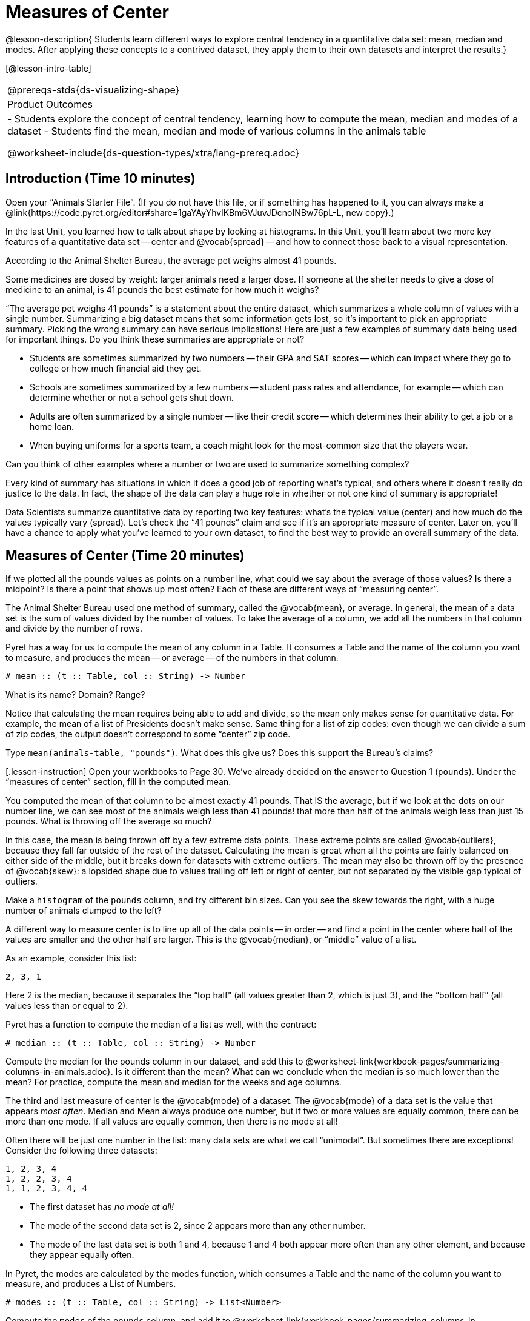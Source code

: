 = Measures of Center

@lesson-description{
Students learn different ways to explore central tendency in a
quantitative data set: mean, median and modes. After applying 
these concepts to a contrived dataset, they apply them to their own 
datasets and interpret the results.}

[@lesson-intro-table]
|===
@prereqs-stds{ds-visualizing-shape}
|Product Outcomes
|

- Students explore the concept of central tendency, learning how
to compute the mean, median and modes of a dataset
- Students find the mean, median and mode of various columns in
  the animals table

@worksheet-include{ds-question-types/xtra/lang-prereq.adoc}
|===

== Introduction  (Time 10 minutes)

[.lesson-instruction]
Open your “Animals Starter File”. (If you do not have this file,
or if something has happened to it, you can always make a
@link{https://code.pyret.org/editor#share=1gaYAyYhvlKBm6VJuvJDcnoINBw76pL-L,
new copy}.)

In the last Unit, you learned how to talk about shape by looking
at histograms. In this Unit, you’ll learn about two more key
features of a quantitative data set -- center and @vocab{spread} -- and how
to connect those back to a visual representation.

[.lesson-point]
According to the Animal Shelter Bureau, the average pet weighs almost 41 pounds.

[.lesson-instruction]
Some medicines are dosed by weight: larger
animals need a larger dose. If someone at the shelter needs to
give a dose of medicine to an animal, is 41 pounds the best
estimate for how much it weighs?

////
Invite an open discussion for a few minutes.
////

“The average pet weighs 41 pounds” is a statement about the
entire dataset, which summarizes a whole column of values with a
single number. Summarizing a big dataset means that some
information gets lost, so it’s important to pick an appropriate
summary. Picking the wrong summary can have serious implications!
Here are just a few examples of summary data being used for
important things. Do you think these summaries are appropriate or
not?

- Students are sometimes summarized by two numbers -- their GPA
  and SAT scores -- which can impact where they go to college or
  how much financial aid they get.
- Schools are sometimes summarized by a few numbers -- student
  pass rates and attendance, for example -- which can determine
  whether or not a school gets shut down.
- Adults are often summarized by a single number -- like their
  credit score -- which determines their ability to get a job or a
  home loan.
- When buying uniforms for a sports team, a coach might look for
  the most-common size that the players wear.

[.lesson-instruction]
Can you think of
other examples where a number or two are used to summarize
something complex?

Every kind of summary has situations in which it does a good job
of reporting what’s typical, and others where it doesn’t really
do justice to the data. In fact, the shape of the data can play a
huge role in whether or not one kind of summary is appropriate!

Data Scientists summarize quantitative data by reporting two key
features: what’s the typical value (center) and how much do the
values typically vary (spread). Let’s check the “41 pounds” claim
and see if it’s an appropriate measure of center. Later on,
you’ll have a chance to apply what you’ve learned to your own
dataset, to find the best way to provide an overall summary of
the data.

== Measures of Center  (Time 20 minutes)

If we plotted all the pounds values as points on a number line,
what could we say about the average of those values? Is there a
midpoint? Is there a point that shows up most often? Each of
these are different ways of “measuring center”.

////
Draw some sample points on a number line, and have students
volunteer different ways to summarize the distribution.
////

The Animal Shelter Bureau used one method of summary, called the
@vocab{mean}, or average. In general, the mean of a data set is
the sum of values divided by the number of values. To take the
average of a column, we add all the numbers in that column and
divide by the number of rows.

////
This lesson does not teach the algorithm for computing averages,
but this would be an appropriate time to do so.
////

Pyret has a way for us to compute the mean of any column in a
Table. It consumes a Table and the name of the column you want to
measure, and produces the mean -- or average -- of the numbers in
that column.

----
# mean :: (t :: Table, col :: String) -> Number
----

[.lesson-instruction]
What is its name? Domain? Range?

Notice that calculating the mean requires being able to add and
divide, so the mean only makes sense for quantitative data. For
example, the mean of a list of Presidents doesn’t make sense.
Same thing for a list of zip codes: even though we can divide a
sum of zip codes, the output doesn’t correspond to some “center”
zip code.

Type `mean(animals-table, "pounds")`. What does this give us?
Does this support the Bureau’s claims?

[.lesson-instruction] Open your workbooks to Page 30. We’ve
already decided on the answer to Question 1 (`pounds`). Under the
“measures of center” section, fill in the computed mean.

You computed the mean of that column to be almost exactly 41
pounds. That IS the average, but if we look at the dots on our
number line, we can see most of the animals weigh less than 41
pounds! that more than half of the animals weigh less than just
15 pounds. What is throwing off the average so much?

////
Point students to Kujo and Mr. Peanutbutter.
////

In this case, the mean is being thrown off by a few extreme data
points. These extreme points are called @vocab{outliers}, because
they fall far outside of the rest of the dataset. Calculating the
mean is great when all the points are fairly balanced on either
side of the middle, but it breaks down for datasets with extreme
outliers. The mean may also be thrown off by the presence of
@vocab{skew}: a lopsided shape due to values trailing off left or
right of center, but not separated by the visible gap typical of
outliers.

[.lesson-instruction]
Make a `histogram` of the `pounds` column, and
try different bin sizes. Can you see the skew towards the right,
with a huge number of animals clumped to the left?

A different way to measure center is to line up all of the data
points -- in order -- and find a point in the center where half of
the values are smaller and the other half are larger. This is the
@vocab{median}, or “middle” value of a list.

As an example, consider this list:

  2, 3, 1

Here 2 is the median, because it separates the “top half” (all
values greater than 2, which is just 3), and the “bottom half”
(all values less than or equal to 2).

////
We recommend the following “pencil and paper algorithm” for median finding:

Sort the list.
Cross out the highest number.
Cross out the lowest number.
Repeat until there is only one number left -- the median. If there
are two numbers, take the mean of those numbers.
////

Pyret has a function to compute the median of a list as well, with the contract:

----
# median :: (t :: Table, col :: String) -> Number
----

[.lesson-instruction]
Compute the median for the pounds column in our dataset, and add
this to
@worksheet-link{workbook-pages/summarizing-columns-in-animals.adoc}.
Is it different than the mean? What can we conclude when the
median is so much lower than the mean? For practice, compute the
mean and median for the weeks and age columns.

The third and last measure of center is the @vocab{mode} of a
dataset. The @vocab{mode} of a data set is the value that appears _most
often_. Median and Mean always produce one number, but if two or
more values are equally common, there can be more than one mode.
If all values are equally common, then there is no mode at all!

Often there will be just one number in the list: many data sets
are what we call “unimodal”. But sometimes there are exceptions!
Consider the following three datasets:

  1, 2, 3, 4
  1, 2, 2, 3, 4
  1, 1, 2, 3, 4, 4

- The first dataset has _no mode at all!_
- The mode of the second data set is 2, since 2 appears more than
  any other number.
- The mode of the last data set is both 1 and 4, because 1 and 4
  both appear more often than any other element, and because they
  appear equally often.

In Pyret, the modes are calculated by the modes function, which
consumes a Table and the name of the column you want to measure,
and produces a List of Numbers.

----
# modes :: (t :: Table, col :: String) -> List<Number>
----

[.lesson-instruction]
Compute the `modes` of the `pounds` column, and add it to
@worksheet-link{workbook-pages/summarizing-columns-in-animals.adoc}.
What did you get? The most common number of pounds an animal
weighs is 6.5! That’s well below our mean and even our median,
which is further evidence of outliers or skewness.

At this point, we have a lot of evidence that suggests the
Bureau’s use of “mean” to summarize data isn’t ideal. Our mean
weight agrees with their findings, but we have three reasons to
suspect that @vocab{mean} isn’t the best value to use:

- The median is only 13.4 pounds.
- The mode of our dataset is only 6.5 pounds, which suggests a
  cluster of animals that weigh less than one-sixth the mean.
- When viewed as a histogram, we can see the rightward skew in
  the dataset. Mean is sensitive to highly-skewed datasets

The Animal Shelter Bureau started with a fact: the mean weight _is_
about 41 pounds. But then they reported a conclusion without
checking to see if that was the best summary statistic to look
at. As Data Scientists, we had to look deeper into the data to
find out whether or not to settle for the Bureau’s summary. This
is why using tools like histograms can be so important when
deciding on a summary tool.

[.lesson-instruction]
“In 2003, the average American family earned $43,000 a year --
well above the poverty line! Therefore very few Americans were
living in poverty." Do you trust this statement? Why or why not?

Consider how many policies or laws are informed by statistics
like this! Knowing about measures of center helps us see through
misleading statements.

[.lesson-instruction]
Shape Matters

You now have three different ways to measure center in a dataset.
But how do you know which one to use? Depending on the shape of
the dataset, a measure could be really useful or totally
misleading! Here are some guidelines for when to use one
measurement over the other:
- If the data is doesn’t show much skewness or have outliers,
  @vocab{mean} is the best summary because it incorporates information
  from every value.
- If the data clearly has a lot of outliers or skewness,
  @vocab{median}
  gives a better summary of center than the mean.
- If there are very few possible values, such as AP Scores (1–5),
  the @vocab{mode} could be a useful way to summarize the data set.


== Closing (Time 5 minutes)

Data Scientists are skeptical people: they don’t trust a claim
unless they can see the data, or at least get some summary
information about the center and shape of the dataset. In
the next Unit, you’ll investigate new ways to visualize spread
and distribution.

== Additional Exercises:

@worksheet-link{workbook-pages/critiquing-findings.adoc,
Critiquing Findings}
